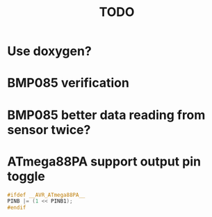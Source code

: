 #+TITLE: TODO

* Use doxygen?
* BMP085 verification
* BMP085 better data reading from sensor twice?
* ATmega88PA support output pin toggle
#+BEGIN_SRC c
  #ifdef __AVR_ATmega88PA__
  PINB |= (1 << PINB1);
  #endif
#+END_SRC

